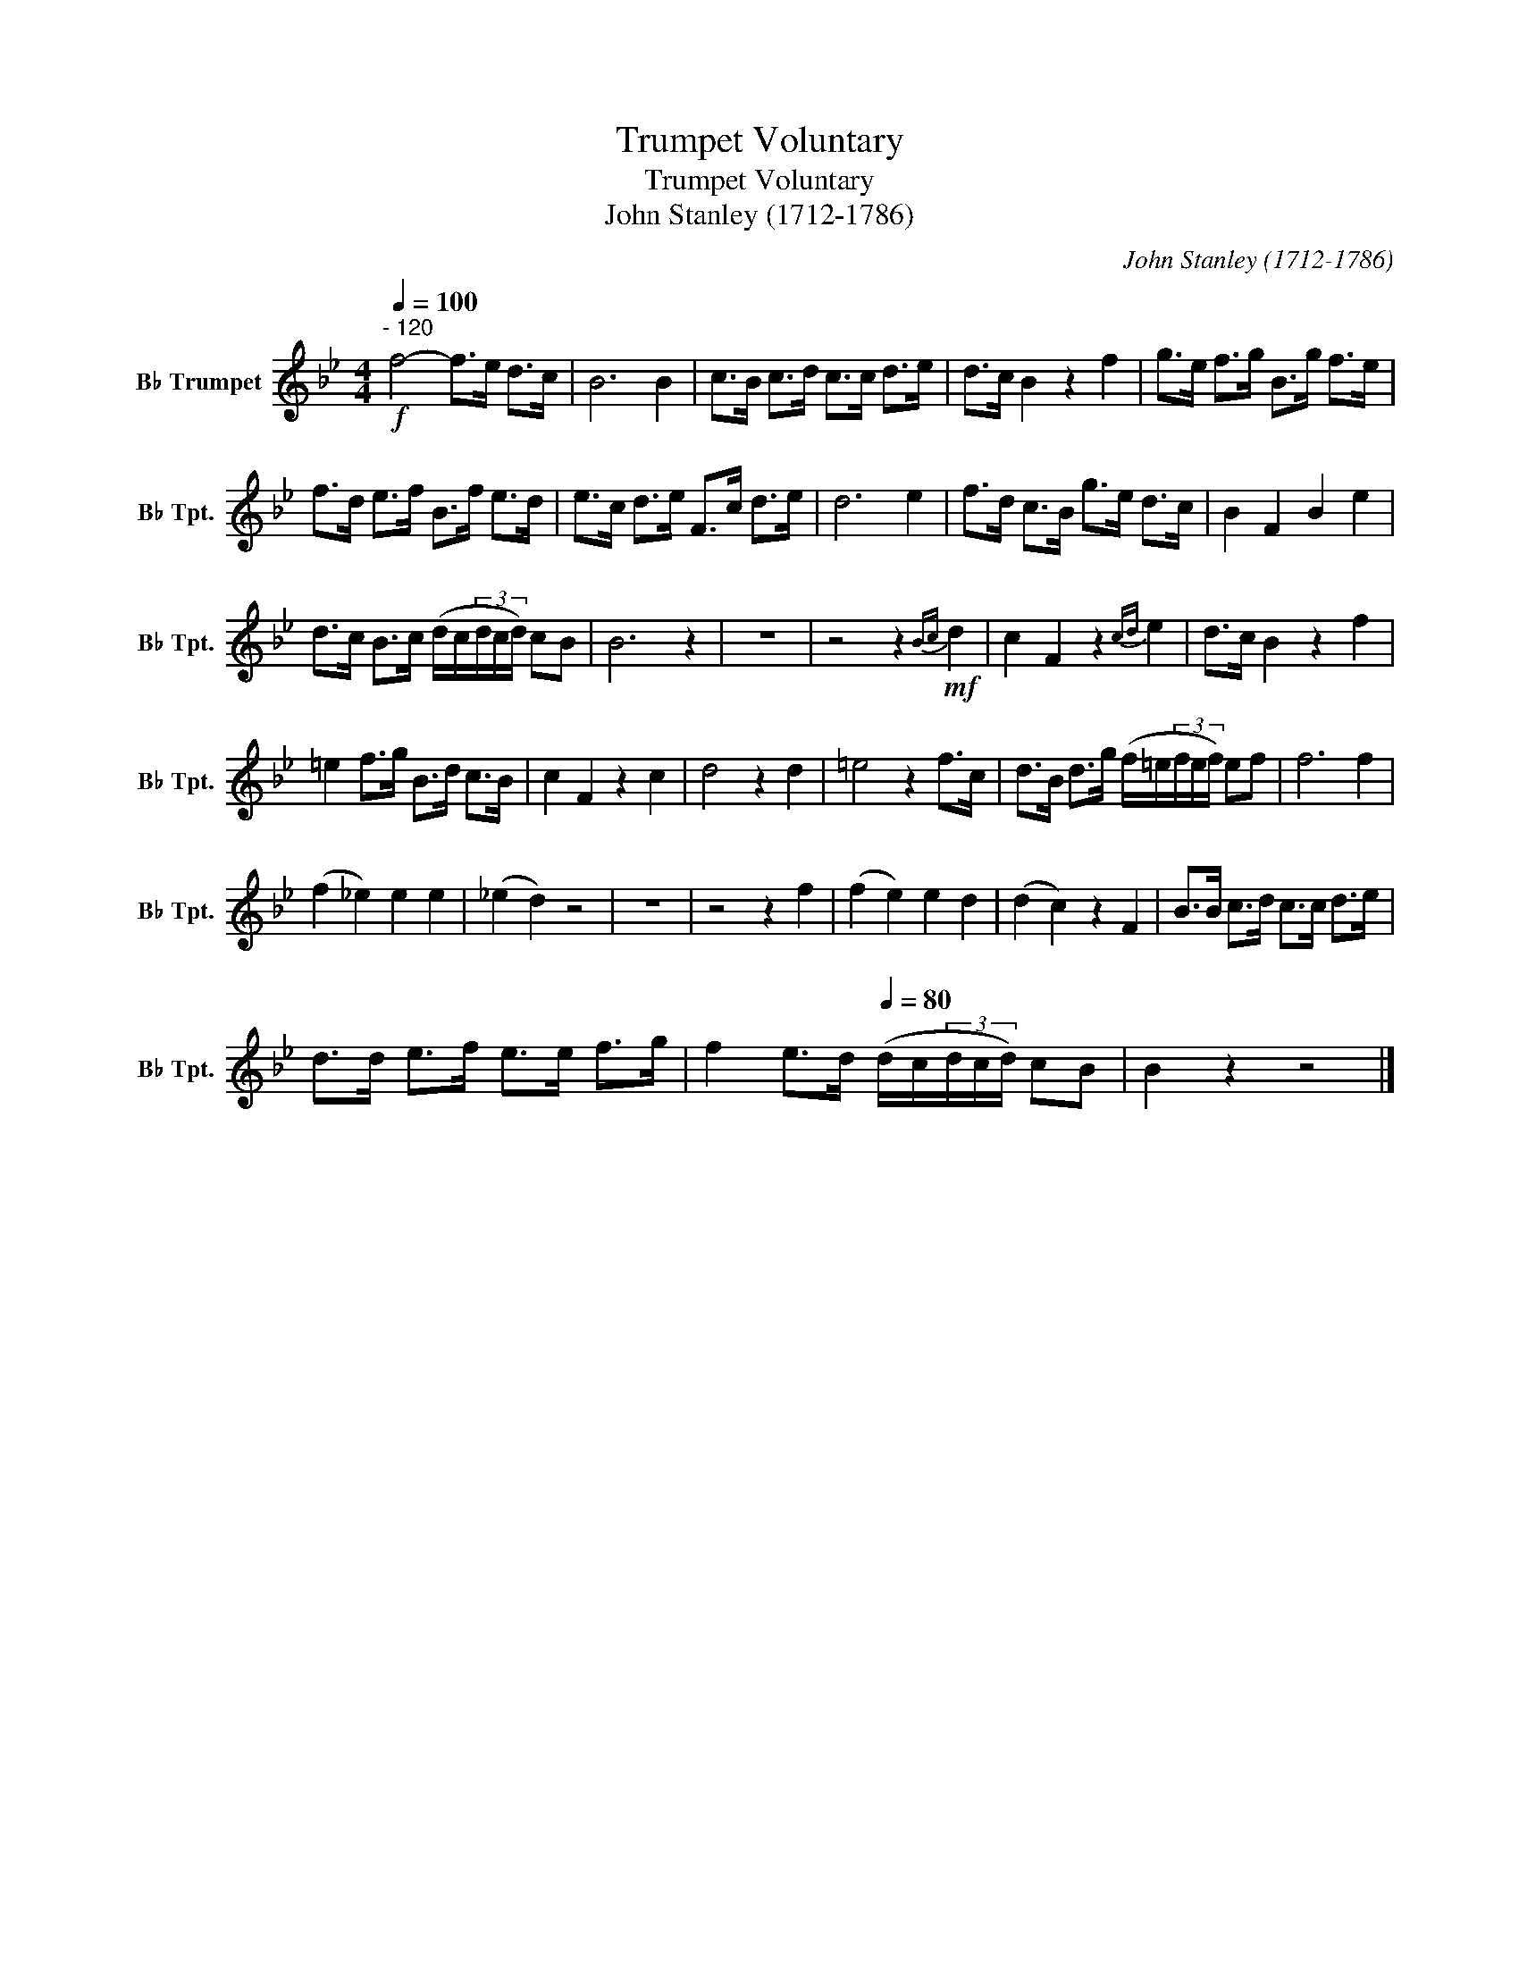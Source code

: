 X:1
T:Trumpet Voluntary
T:Trumpet Voluntary
T:John Stanley (1712-1786)
C:John Stanley (1712-1786)
L:1/8
Q:1/4=100
M:4/4
K:none
V:1 treble transpose=-2 nm="B♭ Trumpet" snm="B♭ Tpt."
V:1
[K:Bb]!f!"^- 120" f4- f>e d>c | B6 B2 | c>B c>d c>c d>e | d>c B2 z2 f2 | g>e f>g B>g f>e | %5
 f>d e>f B>f e>d | e>c d>e F>c d>e | d6 e2 | f>d c>B g>e d>c | B2 F2 B2 e2 | %10
 d>c B>c (d/c/(3d/c/d/) cB | B6 z2 | z8 | z4 z2!mf!{Bc} d2 | c2 F2 z2{cd} e2 | d>c B2 z2 f2 | %16
 =e2 f>g B>d c>B | c2 F2 z2 c2 | d4 z2 d2 | =e4 z2 f>c | d>B d>g (f/=e/(3f/e/f/) ef | f6 f2 | %22
 (f2 _e2) e2 e2 | (_e2 d2) z4 | z8 | z4 z2 f2 | (f2 e2) e2 d2 | (d2 c2) z2 F2 | B>B c>d c>c d>e | %29
 d>d e>f e>e f>g | f2 e>d[Q:1/4=80] (d/c/(3d/c/d/) cB | B2 z2 z4 |] %32

